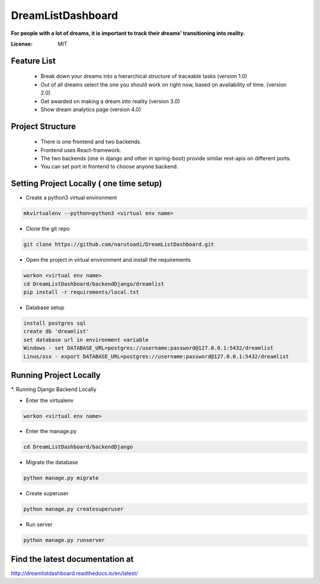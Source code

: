 DreamListDashboard
==================

**For people with a lot of dreams, it is important to track their dreams' transitioning into reality.**

.. image:: https://img.shields.io/badge/built%20with-Cookiecutter%20Django-ff69b4.svg
     :target: https://github.com/pydanny/cookiecutter-django/
     :alt: Built with Cookiecutter Django


:License: MIT

Feature List
------------
 * Break down your dreams into a hierarchical structure of traceable tasks (version 1.0)
 * Out of all dreams select the one you should work on right now, based on availability of time. (version 2.0)
 * Get awarded on making a dream into reality (version 3.0)
 * Show dream analytics page (version 4.0)

Project Structure
-----------------
 * There is one frontend and two backends.
 * Frontend uses React-framework.
 * The two backends (one in django and other in spring-boot) provide similar rest-apis on different ports.
 * You can set port in frontend to choose anyone backend.

Setting Project Locally ( one time setup)
-----------------------------------------
* Create a python3 virtual environment

.. code-block::

 mkvirtualenv --python=python3 <virtual env name>

* Clone the git repo

.. code-block::

 git clone https://github.com/narutoadi/DreamListDashboard.git

* Open the project in virtual environment and install the requirements

.. code-block::

 workon <virtual env name>
 cd DreamListDashboard/backendDjango/dreamlist
 pip install -r requirements/local.txt

* Database setup

.. code-block::

 install postgres sql
 create db 'dreamlist'
 set database url in environment variable
 Windows - set DATABASE_URL=postgres://username:password@127.0.0.1:5432/dreamlist
 Linus/osx - export DATABASE_URL=postgres://username:password@127.0.0.1:5432/dreamlist


Running Project Locally
-----------------------
*. Running Django Backend Locally

* Enter the virtualenv

.. code-block::

  workon <virtual env name>

* Enter the manage.py

.. code-block::

  cd DreamListDashboard/backendDjango

* Migrate the database

.. code-block::

    python manage.py migrate

* Create superuser

.. code-block::

    python manage.py createsuperuser

* Run server

.. code-block::

 python manage.py runserver


Find the latest documentation at
--------------------------------
`<http://dreamlistdashboard.readthedocs.io/en/latest/>`_
